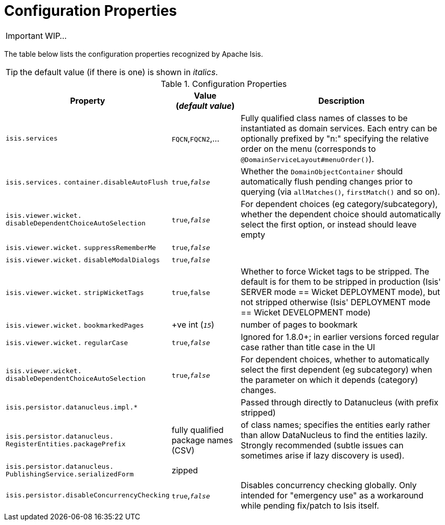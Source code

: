= Configuration Properties
:Notice: Licensed to the Apache Software Foundation (ASF) under one or more contributor license agreements. See the NOTICE file distributed with this work for additional information regarding copyright ownership. The ASF licenses this file to you under the Apache License, Version 2.0 (the "License"); you may not use this file except in compliance with the License. You may obtain a copy of the License at. http://www.apache.org/licenses/LICENSE-2.0 . Unless required by applicable law or agreed to in writing, software distributed under the License is distributed on an "AS IS" BASIS, WITHOUT WARRANTIES OR  CONDITIONS OF ANY KIND, either express or implied. See the License for the specific language governing permissions and limitations under the License.
:_basedir: ../
:_imagesdir: images/

IMPORTANT: WIP...

The table below lists the configuration properties recognized by Apache Isis.

TIP: the default value (if there is one) is shown in _italics_.

.Configuration Properties
[cols="2,1,3", options="header"]
|===
|Property
|Value +
(_default value_)
|Description

|`isis.services`
|`FQCN`,`FQCN2`,...
|Fully qualified class names of classes to be instantiated as domain services.  Each entry can be optionally prefixed by "n:" specifying the relative order on the menu (corresponds to `@DomainServiceLayout#menuOrder()`).

|`isis.services.` `container.disableAutoFlush`
|`true`,`_false_`
|Whether the `DomainObjectContainer` should automatically flush pending changes prior to querying (via `allMatches()`, `firstMatch()` and so on).

|`isis.viewer.wicket.` `disableDependentChoiceAutoSelection`
|`true`,`_false_`
|For dependent choices (eg category/subcategory), whether the dependent choice should automatically select the first option, or instead should leave empty

|`isis.viewer.wicket.` `suppressRememberMe`
|`true`,`_false_`
|

|`isis.viewer.wicket.` `disableModalDialogs`
|`true`,`_false_`
|

|`isis.viewer.wicket.` `stripWicketTags`
|`true`,`false`
| Whether to force Wicket tags to be stripped.  The default is for them to be stripped in production (Isis' SERVER mode == Wicket DEPLOYMENT mode), but not stripped otherwise (Isis' DEPLOYMENT mode == Wicket DEVELOPMENT mode)

|`isis.viewer.wicket.` `bookmarkedPages`
| +ve int (`_15_`)
| number of pages to bookmark


|`isis.viewer.wicket.` `regularCase`
| `true`,`_false_`
| Ignored for 1.8.0+; in earlier versions forced regular case rather than title case in the UI

|`isis.viewer.wicket.` `disableDependentChoiceAutoSelection`
| `true`,`_false_`
| For dependent choices, whether to automatically select the first dependent (eg subcategory) when the parameter on which it depends (category) changes.

|`isis.persistor.datanucleus.impl.*`
|
| Passed through directly to Datanucleus (with prefix stripped)

|`isis.persistor.datanucleus.` `RegisterEntities.packagePrefix`
| fully qualified package names (CSV)
| of class names; specifies the entities early rather than allow DataNucleus to find the entities lazily.  Strongly recommended (subtle issues can sometimes arise if lazy discovery is used).

|`isis.persistor.datanucleus.` `PublishingService.serializedForm`
| zipped
|

|`isis.persistor.disableConcurrencyChecking`
|`true`,`_false_`
| Disables concurrency checking globally.  Only intended for "emergency use" as a workaround while pending fix/patch to Isis itself.

|===

